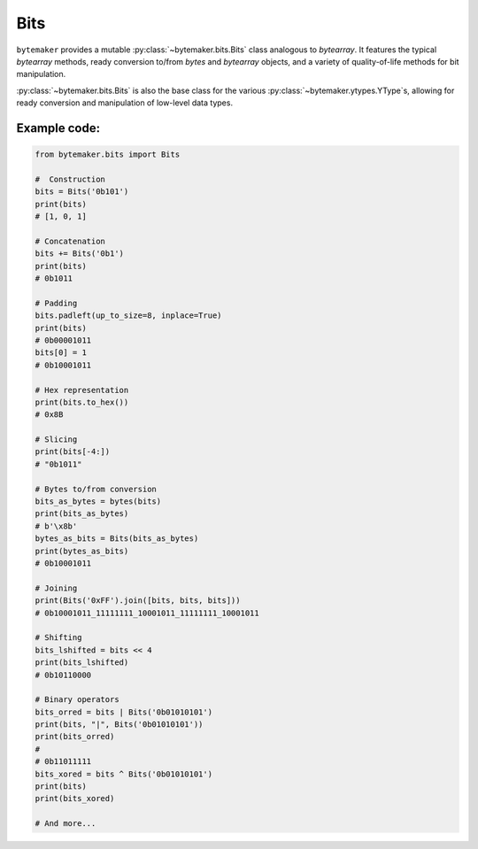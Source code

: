 Bits
======

``bytemaker`` provides a mutable :py:class:`~bytemaker.bits.Bits` class analogous to `bytearray`. It features the typical `bytearray` methods, ready conversion to/from `bytes` and `bytearray` objects, and a variety of quality-of-life methods for bit manipulation.

:py:class:`~bytemaker.bits.Bits` is also the base class for the various :py:class:`~bytemaker.ytypes.YType`\s, allowing for ready conversion and manipulation of low-level data types.

Example code:
---------------


.. code-block:: python

    from bytemaker.bits import Bits

    #  Construction
    bits = Bits('0b101')
    print(bits)
    # [1, 0, 1]

    # Concatenation
    bits += Bits('0b1')
    print(bits)
    # 0b1011

    # Padding
    bits.padleft(up_to_size=8, inplace=True)
    print(bits)
    # 0b00001011
    bits[0] = 1
    # 0b10001011

    # Hex representation
    print(bits.to_hex())
    # 0x8B

    # Slicing
    print(bits[-4:])
    # "0b1011"

    # Bytes to/from conversion
    bits_as_bytes = bytes(bits)
    print(bits_as_bytes)
    # b'\x8b'
    bytes_as_bits = Bits(bits_as_bytes)
    print(bytes_as_bits)
    # 0b10001011

    # Joining
    print(Bits('0xFF').join([bits, bits, bits]))
    # 0b10001011_11111111_10001011_11111111_10001011

    # Shifting
    bits_lshifted = bits << 4
    print(bits_lshifted)
    # 0b10110000

    # Binary operators
    bits_orred = bits | Bits('0b01010101')
    print(bits, "|", Bits('0b01010101'))
    print(bits_orred)
    #
    # 0b11011111
    bits_xored = bits ^ Bits('0b01010101')
    print(bits)
    print(bits_xored)

    # And more...
